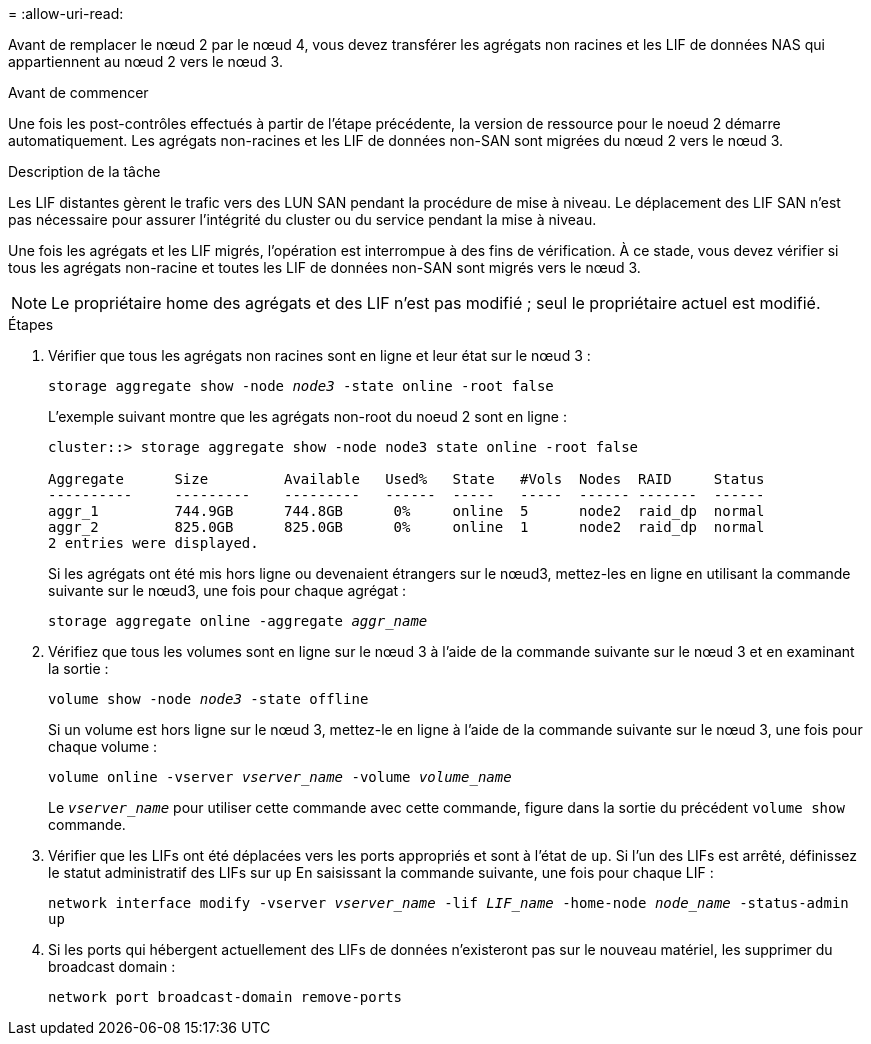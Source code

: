 = 
:allow-uri-read: 


Avant de remplacer le nœud 2 par le nœud 4, vous devez transférer les agrégats non racines et les LIF de données NAS qui appartiennent au nœud 2 vers le nœud 3.

.Avant de commencer
Une fois les post-contrôles effectués à partir de l'étape précédente, la version de ressource pour le noeud 2 démarre automatiquement. Les agrégats non-racines et les LIF de données non-SAN sont migrées du nœud 2 vers le nœud 3.

.Description de la tâche
Les LIF distantes gèrent le trafic vers des LUN SAN pendant la procédure de mise à niveau. Le déplacement des LIF SAN n'est pas nécessaire pour assurer l'intégrité du cluster ou du service pendant la mise à niveau.

Une fois les agrégats et les LIF migrés, l'opération est interrompue à des fins de vérification. À ce stade, vous devez vérifier si tous les agrégats non-racine et toutes les LIF de données non-SAN sont migrés vers le nœud 3.


NOTE: Le propriétaire home des agrégats et des LIF n'est pas modifié ; seul le propriétaire actuel est modifié.

.Étapes
. Vérifier que tous les agrégats non racines sont en ligne et leur état sur le nœud 3 :
+
`storage aggregate show -node _node3_ -state online -root false`

+
L'exemple suivant montre que les agrégats non-root du noeud 2 sont en ligne :

+
....
cluster::> storage aggregate show -node node3 state online -root false

Aggregate      Size         Available   Used%   State   #Vols  Nodes  RAID     Status
----------     ---------    ---------   ------  -----   -----  ------ -------  ------
aggr_1         744.9GB      744.8GB      0%     online  5      node2  raid_dp  normal
aggr_2         825.0GB      825.0GB      0%     online  1      node2  raid_dp  normal
2 entries were displayed.
....
+
Si les agrégats ont été mis hors ligne ou devenaient étrangers sur le nœud3, mettez-les en ligne en utilisant la commande suivante sur le nœud3, une fois pour chaque agrégat :

+
`storage aggregate online -aggregate _aggr_name_`

. Vérifiez que tous les volumes sont en ligne sur le nœud 3 à l'aide de la commande suivante sur le nœud 3 et en examinant la sortie :
+
`volume show -node _node3_ -state offline`

+
Si un volume est hors ligne sur le nœud 3, mettez-le en ligne à l'aide de la commande suivante sur le nœud 3, une fois pour chaque volume :

+
`volume online -vserver _vserver_name_ -volume _volume_name_`

+
Le `_vserver_name_` pour utiliser cette commande avec cette commande, figure dans la sortie du précédent `volume show` commande.

. Vérifier que les LIFs ont été déplacées vers les ports appropriés et sont à l'état de `up`. Si l'un des LIFs est arrêté, définissez le statut administratif des LIFs sur `up` En saisissant la commande suivante, une fois pour chaque LIF :
+
`network interface modify -vserver _vserver_name_ -lif _LIF_name_ -home-node _node_name_ -status-admin up`

. Si les ports qui hébergent actuellement des LIFs de données n'existeront pas sur le nouveau matériel, les supprimer du broadcast domain :
+
`network port broadcast-domain remove-ports`


